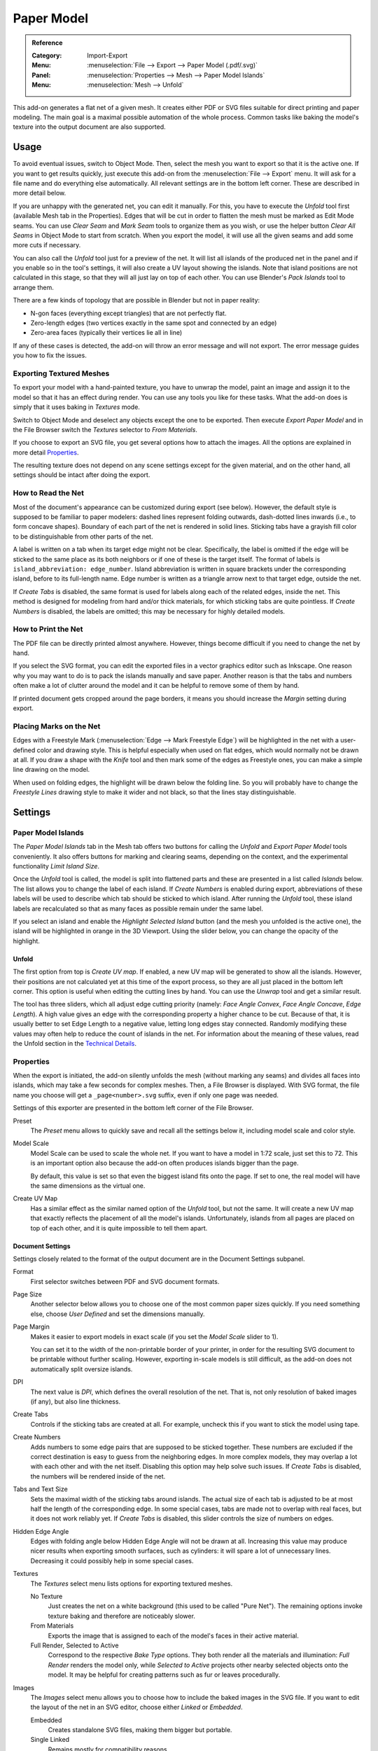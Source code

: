 
***********
Paper Model
***********

.. admonition:: Reference
   :class: refbox

   :Category:  Import-Export
   :Menu:      :menuselection:`File --> Export --> Paper Model (.pdf/.svg)`
   :Panel:     :menuselection:`Properties --> Mesh --> Paper Model Islands`
   :Menu:      :menuselection:`Mesh --> Unfold`

This add-on generates a flat net of a given mesh.
It creates either PDF or SVG files suitable for direct printing and paper modeling.
The main goal is a maximal possible automation of the whole process.
Common tasks like baking the model's texture into the output document are also supported.


Usage
=====

To avoid eventual issues, switch to Object Mode.
Then, select the mesh you want to export so that it is the active one.
If you want to get results quickly, just execute this add-on from the :menuselection:`File --> Export` menu.
It will ask for a file name and do everything else automatically.
All relevant settings are in the bottom left corner.
These are described in more detail below.

If you are unhappy with the generated net, you can edit it manually.
For this, you have to execute the *Unfold* tool first (available Mesh tab in the Properties).
Edges that will be cut in order to flatten the mesh must be marked as Edit Mode seams.
You can use *Clear Seam* and *Mark Seam* tools to organize them as you wish,
or use the helper button *Clear All Seams* in Object Mode to start from scratch.
When you export the model, it will use all the given seams and add some more cuts if necessary.

You can also call the *Unfold* tool just for a preview of the net.
It will list all islands of the produced net in the panel and if you enable so in the tool's settings,
it will also create a UV layout showing the islands.
Note that island positions are not calculated in this stage, so that they will all just lay on top of each other.
You can use Blender's *Pack Islands* tool to arrange them.

There are a few kinds of topology that are possible in Blender but not in paper reality:

- N-gon faces (everything except triangles) that are not perfectly flat.
- Zero-length edges (two vertices exactly in the same spot and connected by an edge)
- Zero-area faces (typically their vertices lie all in line)

If any of these cases is detected, the add-on will throw an error message and will not export.
The error message guides you how to fix the issues.


Exporting Textured Meshes
-------------------------

To export your model with a hand-painted texture, you have to unwrap the model, paint an image and
assign it to the model so that it has an effect during render.
You can use any tools you like for these tasks.
What the add-on does is simply that it uses baking in *Textures* mode.

Switch to Object Mode and deselect any objects except the one to be exported.
Then execute *Export Paper Model* and in the File Browser switch the *Textures* selector to *From Materials*.

If you choose to export an SVG file, you get several options how to attach the images.
All the options are explained in more detail `Properties`_.

The resulting texture does not depend on any scene settings except for the given material,
and on the other hand, all settings should be intact after doing the export.


How to Read the Net
-------------------

Most of the document's appearance can be customized during export (see below).
However, the default style is supposed to be familiar to paper modelers:
dashed lines represent folding outwards, dash-dotted lines inwards (i.e., to form concave shapes).
Boundary of each part of the net is rendered in solid lines.
Sticking tabs have a grayish fill color to be distinguishable from other parts of the net.

A label is written on a tab when its target edge might not be clear.
Specifically, the label is omitted if the edge will be sticked to the same place as its both neighbors or
if one of these is the target itself.
The format of labels is ``island_abbreviation: edge_number``.
Island abbreviation is written in square brackets under the corresponding island, before to its full-length name.
Edge number is written as a triangle arrow next to that target edge, outside the net.

If *Create Tabs* is disabled, the same format is used for labels along each of the related edges, inside the net.
This method is designed for modeling from hard and/or thick materials, for which sticking tabs are quite pointless.
If *Create Numbers* is disabled, the labels are omitted; this may be necessary for highly detailed models.


How to Print the Net
--------------------

The PDF file can be directly printed almost anywhere.
However, things become difficult if you need to change the net by hand.

If you select the SVG format, you can edit the exported files in a vector graphics editor such as Inkscape.
One reason why you may want to do is to pack the islands manually and save paper.
Another reason is that the tabs and numbers often make a lot of clutter around the model and
it can be helpful to remove some of them by hand.

If printed document gets cropped around the page borders,
it means you should increase the *Margin* setting during export.


Placing Marks on the Net
------------------------

Edges with a Freestyle Mark (:menuselection:`Edge --> Mark Freestyle Edge`) will be highlighted
in the net with a user-defined color and drawing style.
This is helpful especially when used on flat edges, which would normally not be drawn at all.
If you draw a shape with the *Knife* tool and then mark some of the edges as Freestyle ones,
you can make a simple line drawing on the model.

When used on folding edges, the highlight will be drawn below the folding line.
So you will probably have to change the *Freestyle Lines* drawing style to make it wider and not black,
so that the lines stay distinguishable.


Settings
========

Paper Model Islands
-------------------

The *Paper Model Islands* tab in the Mesh tab offers two buttons for calling
the *Unfold* and *Export Paper Model* tools conveniently.
It also offers buttons for marking and clearing seams, depending on the context,
and the experimental functionality *Limit Island Size*.

Once the *Unfold* tool is called, the model is split into flattened parts and
these are presented in a list called *Islands* below.
The list allows you to change the label of each island.
If *Create Numbers* is enabled during export, abbreviations of these labels will be used to
describe which tab should be sticked to which island.
After running the *Unfold* tool, these island labels are recalculated so
that as many faces as possible remain under the same label.

If you select an island and enable the *Highlight Selected Island* button
(and the mesh you unfolded is the active one), the island will be highlighted in orange in the 3D Viewport.
Using the slider below, you can change the opacity of the highlight.


Unfold
^^^^^^

The first option from top is *Create UV map*.
If enabled, a new UV map will be generated to show all the islands.
However, their positions are not calculated yet at this time of the export process,
so they are all just placed in the bottom left corner.
This option is useful when editing the cutting lines by hand.
You can use the *Unwrap* tool and get a similar result.

The tool has three sliders, which all adjust edge cutting priority
(namely: *Face Angle Convex*, *Face Angle Concave*, *Edge Length*).
A high value gives an edge with the corresponding property a higher chance to be cut.
Because of that, it is usually better to set Edge Length to a negative value, letting long edges stay connected.
Randomly modifying these values may often help to reduce the count of islands in the net.
For information about the meaning of these values, read the Unfold section in the `Technical Details`_.


Properties
----------

When the export is initiated, the add-on silently unfolds the mesh (without marking any seams) and
divides all faces into islands, which may take a few seconds for complex meshes.
Then, a File Browser is displayed. With SVG format, the file name you choose will get a ``_page<number>.svg`` suffix,
even if only one page was needed.

Settings of this exporter are presented in the bottom left corner of the File Browser.

Preset
   The *Preset* menu allows to quickly save and recall all the settings below it,
   including model scale and color style.
Model Scale
   Model Scale can be used to scale the whole net.
   If you want to have a model in 1:72 scale, just set this to 72.
   This is an important option also because the add-on often produces islands bigger than the page.

   By default, this value is set so that even the biggest island fits onto the page.
   If set to one, the real model will have the same dimensions as the virtual one.
Create UV Map
   Has a similar effect as the similar named option of the *Unfold* tool, but not the same.
   It will create a new UV map that exactly reflects the placement of all the model's islands.
   Unfortunately, islands from all pages are placed on top of each other,
   and it is quite impossible to tell them apart.


Document Settings
^^^^^^^^^^^^^^^^^

Settings closely related to the format of the output document are in the Document Settings subpanel.

Format
   First selector switches between PDF and SVG document formats.
Page Size
   Another selector below allows you to choose one of the most common paper sizes quickly.
   If you need something else, choose *User Defined* and set the dimensions manually.
Page Margin
   Makes it easier to export models in exact scale (if you set the *Model Scale* slider to 1).

   You can set it to the width of the non-printable border of your printer,
   in order for the resulting SVG document to be printable without further scaling. However,
   exporting in-scale models is still difficult, as the add-on does not automatically split oversize islands.
DPI
   The next value is *DPI*, which defines the overall resolution of the net.
   That is, not only resolution of baked images (if any), but also line thickness.

Create Tabs
   Controls if the sticking tabs are created at all.
   For example, uncheck this if you want to stick the model using tape.
Create Numbers
   Adds numbers to some edge pairs that are supposed to be sticked together.
   These numbers are excluded if the correct destination is easy to guess from the neighboring edges.
   In more complex models, they may overlap a lot with each other and with the net itself.
   Disabling this option may help solve such issues.
   If *Create Tabs* is disabled, the numbers will be rendered inside of the net.
Tabs and Text Size
   Sets the maximal width of the sticking tabs around islands.
   The actual size of each tab is adjusted to be at most half the length of the corresponding edge.
   In some special cases, tabs are made not to overlap with real faces, but it does not work reliably yet.
   If *Create Tabs* is disabled, this slider controls the size of numbers on edges.
Hidden Edge Angle
   Edges with folding angle below Hidden Edge Angle will not be drawn at all.
   Increasing this value may produce nicer results when exporting smooth surfaces, such as cylinders:
   it will spare a lot of unnecessary lines.
   Decreasing it could possibly help in some special cases.
Textures
   The *Textures* select menu lists options for exporting textured meshes.

   No Texture
      Just creates the net on a white background (this used to be called "Pure Net").
      The remaining options invoke texture baking and therefore are noticeably slower.
   From Materials
      Exports the image that is assigned to each of the model's faces in their active material.
   Full Render, Selected to Active
      Correspond to the respective *Bake Type* options.
      They both render all the materials and illumination: *Full Render* renders the model only,
      while *Selected to Active* projects other nearby selected objects onto the model.
      It may be helpful for creating patterns such as fur or leaves procedurally.
Images
   The *Images* select menu allows you to choose how to include the baked images in the SVG file.
   If you want to edit the layout of the net in an SVG editor, choose either *Linked* or *Embedded*.

   Embedded
      Creates standalone SVG files, making them bigger but portable.
   Single Linked
      Remains mostly for compatibility reasons.


Colors and Style
^^^^^^^^^^^^^^^^

Options related to the drawing style are packed in the *Colors and Style* subpanel.
They should be quite self-explanatory.


Technical Details
=================

Unfold
------

Firstly, the algorithm assigns every edge a "priority", depending on its angle and length.
Edges with higher priority will more probably be cut apart in the final net.
Shorter edges have higher priority (they are easier to glue on) and sharper angles too
(that makes the net easier to visually understand).

Faces form a concave angle if their normals are pointing against each other.
Such angles have even a bit higher priority which is supposed to help for typical models.
If some face normals are flipped, the algorithm always assumes the angle between them be convex.

If more than two faces are connected by an edge, two of them are designated as the main ones and
all others will have to be glued. The main faces are chosen so that they form the smallest angle possible.

The actual priority effect of angle versus length may change the resulting net very much.
The default values were chosen by trial and error for some basic models, but may be a bad choice for others.
If you want to tweak them, the *Unfold* tool allows you to: they are the tool's three only settings.

The cutting algorithm begins with all faces separated and tries to connect them to form bigger islands,
ordered by the connecting edge's priority. If some of the faces of the resulting island would overlap,
the operation is canceled and the algorithm continues with another edge.
If some vertices or edges end up close enough to each other, they are merged.
During this process, each edge is visited exactly once.

The overlap check is basically the Bentley-Ottmann algorithm for line segment intersection,
applied to the boundary of the resulting island. To handle some special cases,
the algorithm automatically switches between a slightly quicker and a more robust version of itself.
Another check is applied to detect if the boundary crosses itself in just a vertex of the resulting island --
such cases have to be tested explicitly as they need not cause any intersecting line segments.


Positioning the Nets on Pages
-----------------------------

Because the nets are not consisting only of the real faces, but also of the gluing tabs around,
they cannot be positioned by the internal Blender tool (*Pack Islands*).
Therefore, a standalone algorithm had to be written.

For a great simplification of the process, all nets are packed into (smallest possible) bounding rectangles.
These are then ordered by size (largest first) and in this order the algorithm tries to position them on a page.
The positions tested for the lower left corner are given by an n × n grid resulting from
all the corners of islands already positioned. A position is accepted or rejected by checking overlaps
with each of the islands' bounding rectangles.

When there are any islands left that could not be placed onto the page, a new free page is created.

This algorithm should work reliably and quite fast.
However, it is clearly inefficient if the bounding rectangles contain much free space.
Also, the packing depends heavily on the order in which the islands are processed, which is in no way optimal.
